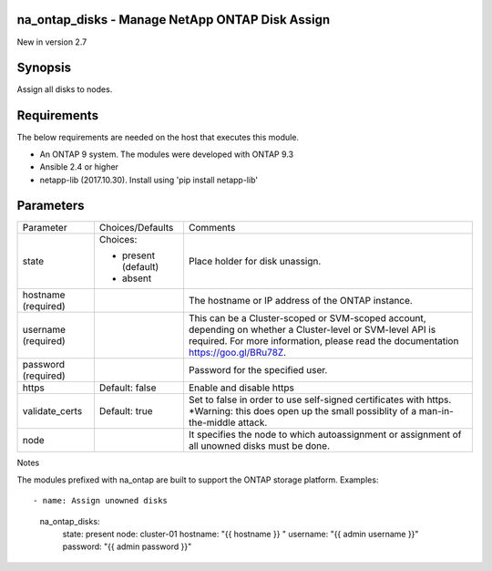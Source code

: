 ====================================================
na_ontap_disks - Manage NetApp ONTAP Disk Assign
====================================================
New in version 2.7

========
Synopsis
========
Assign all disks to nodes.

============
Requirements
============
The below requirements are needed on the host that executes this module.

* An ONTAP 9 system. The modules were developed with ONTAP 9.3
* Ansible 2.4 or higher
* netapp-lib (2017.10.30). Install using 'pip install netapp-lib'

==========
Parameters
==========

+-----------------+---------------------+------------------------------------------+
|   Parameter     |   Choices/Defaults  |                 Comments                 |
+-----------------+---------------------+------------------------------------------+
| state           | Choices:            | Place holder for disk unassign.          |
|                 |                     |                                          |
|                 | * present (default) |                                          |
|                 | * absent            |                                          |
+-----------------+---------------------+------------------------------------------+
| hostname        |                     | The hostname or IP address of the ONTAP  |
| (required)      |                     | instance.                                |
+-----------------+---------------------+------------------------------------------+
| username        |                     | This can be a Cluster-scoped or          |
| (required)      |                     | SVM-scoped account, depending on whether |
|                 |                     | a Cluster-level or SVM-level API is      |
|                 |                     | required. For more information, please   |
|                 |                     | read the documentation                   |
|                 |                     | https://goo.gl/BRu78Z.                   |
+-----------------+---------------------+------------------------------------------+
| password        |                     | Password for the specified user.         |
| (required)      |                     |                                          |
+-----------------+---------------------+------------------------------------------+
| https           | Default: false      | Enable and disable https                 |
+-----------------+---------------------+------------------------------------------+
| validate_certs  | Default: true       | Set to false in order to use self-signed |
|                 |                     | certificates with https.  *Warning: this |
|                 |                     | does open up the small possiblity of a   |
|                 |                     | man-in-the-middle attack.                |
+-----------------+---------------------+------------------------------------------+
| node            |                     | It specifies the node to which           |
|                 |                     | autoassignment or assignment of all      |
|                 |                     | unowned disks must be done.              |
+-----------------+---------------------+------------------------------------------+

Notes

The modules prefixed with na_ontap are built to support the ONTAP storage platform.
Examples::

- name: Assign unowned disks
  na_ontap_disks:
    state: present
    node: cluster-01
    hostname: "{{ hostname }} "
    username: "{{ admin username }}"
    password: "{{ admin password }}"
